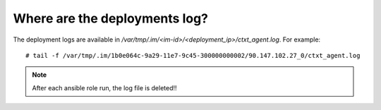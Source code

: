 Where are the deployments log?
******************************

The deployment logs are available in `/var/tmp/.im/<im-id>/<deployment_ip>/ctxt_agent.log`. For example:

::

  # tail -f /var/tmp/.im/1b0e064c-9a29-11e7-9c45-300000000002/90.147.102.27_0/ctxt_agent.log

.. Note::

   After each ansible role run, the log file is deleted!!

